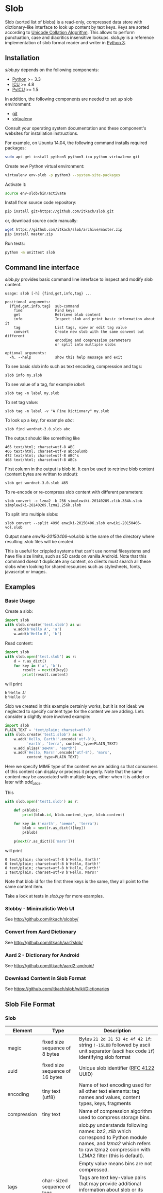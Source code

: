 * Slob
  Slob (sorted list of blobs) is a read-only, compressed data store
  with dictionary-like interface to look up content by text keys. Keys
  are sorted according to [[http://www.unicode.org/reports/tr10/][Unicode Collation Algorithm]]. This allows to
  perform punctuation, case and diacritics insensitive
  lookups. /slob.py/ is a reference implementation of slob format
  reader and writer in [[http://python.org][Python 3]].

** Installation

   /slob.py/ depends on the following components:

   - [[http://python.org][Python]] >= 3.3
   - [[http://icu-project.org][ICU]] >= 4.8
   - [[https://pypi.python.org/pypi/PyICU][PyICU]] >= 1.5

   In addition, the following components are needed to set up
   slob environment:

   - [[http://git-scm.com/][git]]
   - [[https://virtualenv.pypa.io/][virtualenv]]

   Consult your operating system documentation and these component's
   websites for installation instructions.

   For example, on Ubuntu 14.04, the following command installs
   required packages:

   #+BEGIN_SRC sh
   sudo apt-get install python3 python3-icu python-virtualenv git
   #+END_SRC

   Create new Python virtual environment:

   #+BEGIN_SRC sh
   virtualenv env-slob -p python3 --system-site-packages
   #+END_SRC

   Activate it:

   #+BEGIN_SRC sh
   source env-slob/bin/activate
   #+END_SRC

   Install from source code repository:

   #+BEGIN_SRC sh
   pip install git+https://github.com/itkach/slob.git
   #+END_SRC

   or, download source code manually:

   #+BEGIN_SRC sh
   wget https://github.com/itkach/slob/archive/master.zip
   pip install master.zip
   #+END_SRC

   Run tests:

   #+BEGIN_SRC sh
   python -m unittest slob
   #+END_SRC

** Command line interface

   /slob.py/ provides basic command line interface to inspect
   and modify slob content.

   #+BEGIN_SRC
   usage: slob [-h] {find,get,info,tag} ...

   positional arguments:
     {find,get,info,tag}  sub-command
       find               Find keys
       get                Retrieve blob content
       info               Inspect slob and print basic information about it
       tag                List tags, view or edit tag value
       convert            Create new slob with the same convent but different
                          encoding and compression parameters
                          or split into multiple slobs

   optional arguments:
     -h, --help           show this help message and exit
   #+END_SRC

   To see basic slob info such as text encoding, compression and tags:
   #+BEGIN_SRC
   slob info my.slob
   #+END_SRC

   To see value of a tag, for example /label/:
   #+BEGIN_SRC
   slob tag -n label my.slob
   #+END_SRC

   To set tag value:
   #+BEGIN_SRC
   slob tag -n label -v "A Fine Dictionary" my.slob
   #+END_SRC

   To look up a key, for example /abc/:
   #+BEGIN_SRC
   slob find wordnet-3.0.slob abc
   #+END_SRC

   The output should like something like
   #+BEGIN_SRC
   465 text/html; charset=utf-8 ABC
   466 text/html; charset=utf-8 abcoulomb
   472 text/html; charset=utf-8 ABC's
   468 text/html; charset=utf-8 ABCs
   #+END_SRC

   First column in the output is blob id. It can be used to retrieve
   blob content (content bytes are written to stdout):
   #+BEGIN_SRC
   slob get wordnet-3.0.slob 465
   #+END_SRC

   To re-encode or re-compress slob content with different
   parameters:
   #+BEGIN_SRC
   slob convert -c lzma2 -b 256 simplewiki-20140209.zlib.384k.slob simplewiki-20140209.lzma2.256k.slob
   #+END_SRC

   To split into multiple slobs:

   #+BEGIN_SRC
   slob convert --split 4096 enwiki-20150406.slob enwiki-20150406-vol.slob
   #+END_SRC

   Output name /enwiki-20150406-vol.slob/ is the name of the
   directory where resulting .slob files will be created.

   This is useful for crippled systems that can't use normal
   filesystems and have file size limits, such as SD cards on
   vanilla Android. Note that this command doesn't duplicate any
   content, so clients must search all these slobs when looking for
   shared resources such as stylesheets, fonts, javascript or
   images.


** Examples

*** Basic Usage

    Create a slob:

    #+BEGIN_SRC python
      import slob
      with slob.create('test.slob') as w:
          w.add(b'Hello A', 'a')
          w.add(b'Hello B', 'b')
    #+END_SRC

    Read content:

    #+BEGIN_SRC python
      import slob
      with slob.open('test.slob') as r:
          d = r.as_dict()
          for key in ('a', 'b'):
              result = next(d[key])
              print(result.content)

    #+END_SRC

    will print

    #+BEGIN_SRC
b'Hello A'
b'Hello B'
    #+END_SRC


    Slob we created in this example certainly works, but it is not
    ideal: we neglected to specify content type for the content we
    are adding. Lets consider a slightly more involved example:

    #+BEGIN_SRC python
      import slob
      PLAIN_TEXT = 'text/plain; charset=utf-8'
      with slob.create('test1.slob') as w:
          w.add('Hello, Earth!'.encode('utf-8'),
                'earth', 'terra', content_type=PLAIN_TEXT)
          w.add_alias('земля', 'earth')
          w.add('Hello, Mars!'.encode('utf-8'), 'mars',
                content_type=PLAIN_TEXT)
    #+END_SRC

    Here we specify MIME type of the content we are adding so that
    consumers of this content can display or process it
    properly. Note that the same content may be associated with
    multiple keys, either when it is added or later with /add_alias/.

    This

    #+BEGIN_SRC python
      with slob.open('test1.slob') as r:

          def p(blob):
              print(blob.id, blob.content_type, blob.content)

          for key in ('earth', 'земля', 'terra'):
              blob = next(r.as_dict()[key])
              p(blob)

          p(next(r.as_dict()['mars']))

    #+END_SRC

    will print

    #+BEGIN_SRC
0 text/plain; charset=utf-8 b'Hello, Earth!'
0 text/plain; charset=utf-8 b'Hello, Earth!'
0 text/plain; charset=utf-8 b'Hello, Earth!'
1 text/plain; charset=utf-8 b'Hello, Mars!'
    #+END_SRC

    Note that blob id for the first three keys is the same, they all
    point to the same content item.

    Take a look at tests in /slob.py/ for more examples.

*** Slobby - Minimalistic Web UI

    See http://github.com/itkach/slobby/

*** Convert from Aard Dictionary

    See http://github.com/itkach/aar2slob/

*** Aard 2 - Dictionary for Android

    See http://github.com/itkach/aard2-android/

*** Download Content in Slob Format

    See https://github.com/itkach/slob/wiki/Dictionaries


** Slob File Format

*** Slob

| Element       | Type                                 | Description                                                                                                                                                                        |
|---------------+--------------------------------------+------------------------------------------------------------------------------------------------------------------------------------------------------------------------------------|
| magic         | fixed size sequence of 8 bytes       | Bytes ~21 2d 31 53 4c 4f 42 1f~: string ~!-1SLOB~ followed by ascii unit separator (ascii hex code ~1f~) identifying slob format                                                   |
|---------------+--------------------------------------+------------------------------------------------------------------------------------------------------------------------------------------------------------------------------------|
| uuid          | fixed size sequence of 16 bytes      | Unique slob identifier ([[https://tools.ietf.org/html/rfc4122][RFC 4122]] UUID)                                                                                                                                             |
|---------------+--------------------------------------+------------------------------------------------------------------------------------------------------------------------------------------------------------------------------------|
| encoding      | tiny text (utf8)                     | Name of text encoding used for all other text elements: tag names and values, content types, keys, fragments                                                                       |
|---------------+--------------------------------------+------------------------------------------------------------------------------------------------------------------------------------------------------------------------------------|
| compression   | tiny text                            | Name of compression algorithm used to compress storage bins.                                                                                                                       |
|               |                                      | slob.py understands following names: /bz2/, /zlib/ which correspond to Python module names, and /lzma2/ which refers to raw lzma2 compression with LZMA2 filter (this is default). |
|               |                                      | Empty value means bins are not compressed.                                                                                                                                         |
|---------------+--------------------------------------+------------------------------------------------------------------------------------------------------------------------------------------------------------------------------------|
| tags          | char-sized sequence of tags          | Tags are text key-value pairs that may provide additional information about slob or its data.                                                                                      |
|---------------+--------------------------------------+------------------------------------------------------------------------------------------------------------------------------------------------------------------------------------|
| content types | char-sized sequence of content types | MIME content types. Content items refer to content types by id.                                                                                                                    |
|               |                                      | Content type id is 0-based position of content type in this sequence.                                                                                                              |
|---------------+--------------------------------------+------------------------------------------------------------------------------------------------------------------------------------------------------------------------------------|
| blob count    | int                                  | Number of content items stored in the slob                                                                                                                                         |
|---------------+--------------------------------------+------------------------------------------------------------------------------------------------------------------------------------------------------------------------------------|
| store offset  | long                                 | File position at which store data begins                                                                                                                                           |
|---------------+--------------------------------------+------------------------------------------------------------------------------------------------------------------------------------------------------------------------------------|
| size          | long                                 | Total file byte size (or sum of all files if slob is split into multiple files)                                                                                                    |
|---------------+--------------------------------------+------------------------------------------------------------------------------------------------------------------------------------------------------------------------------------|
| refs          | list of long-positioned refs         | References to content                                                                                                                                                              |
|---------------+--------------------------------------+------------------------------------------------------------------------------------------------------------------------------------------------------------------------------------|
| store         | list of long-positioned store items  | Store item contains number of items stored, content type id for each item and storage bin with each item's content                                                                 |



*** tiny text

    char-sized sequence of encoded text bytes


*** text

    short-sized sequence of encoded text bytes


*** large byte string

    int-sized sequence of bytes

*** /size type/-sized sequence of /items/

     | Element | Type                      |
     |---------+---------------------------|
     | count   | /size type/               |
     | items   | sequence of /count/ items |


*** tag

     | Element | Type                        |
     |---------+-----------------------------|
     | name    | tiny text                   |
     | value   | tiny text padded to maximum |
     |         | length with null bytes      |

     Tag values are tiny text of length 255, starting with encoded
     text bytes followed by null bytes. This allowes modifying tag
     values without having to recompile the whole slob. Null bytes
     must be stripped before decoding value text.

*** content type

    text


*** ref

     | Element    | Type      | Description                                           |
     |------------+-----------+-------------------------------------------------------|
     | key        | text      | Text key associated with content                      |
     | bin index  | int       | Index of compressed bin containing content            |
     | item index | short     | Index of content item inside uncompressed bin         |
     | fragment   | tiny text | Text identifier of a specific location inside content |


*** store item
     | Element          | Type                                                    | Description                                       |
     |------------------+---------------------------------------------------------+---------------------------------------------------|
     | content type ids | int-sized sequence of bytes                             | Each byte is a char representing content type id. |
     | storage bin      | list of int-positioned large byte strings without count | Content                                           |

Storage bin doesn't include leading int that would represent item
count - item count equals the length of content type ids. Items in the
storage bin are large byte strings - actual content bytes.

*** list of /position type/-positioned /items/

     | Element   | Type                                                        | Description                                                                                         |
     |-----------+-------------------------------------------------------------+-----------------------------------------------------------------------------------------------------|
     | positions | int-sized sequence of item offsets of type /position type/. | Item offset specifies position in file where item data starts, relative to the end of position data |
     | items     | sequence of /items/                                         |                                                                                                     |

*** char
    unsigned char (1 byte)

*** short
    big endian unsigned short (2 bytes)

*** int
    big endian unsigned int (4 bytes)

*** long
    big endian unsigned long long (8 bytes)


** Design Considerations

   Slob format design is influenced by [[http://aarddict.org/][Aard Dictionary]]'s aard and [[http://openzim.org/][ZIM]]
   file formats. Similar to Aard Dictionary, it allows to perform
   non-exact lookups based on UCA's notion of collation
   strength. Similar to ZIM, it groups and compresses multiple
   content items to achieve high compression ratio and can combine
   several physical files into one logical container. Both aard and
   ZIM contain vestigial elements of predecessor formats as well
   as elements specific to a particular use case (such as
   implementing offline Wikipedia content access). Slob aims to
   provide a minimal framework to allow building such applications
   while remaining a simple, generic, read-only data store.

*** No Format Version
    Slob header doesn't contain explicit file format version
    number. Any incompatible changes after the format is finalized
    will be introduced in a new file format which will get its own
    identifying magic bytes.

*** No Content Checksum
    Unlike aard and ZIM file formats, slob doesn't contain
    content checksum. File integrity can be easily verified by
    employing standard tools to calculate content hash. Inclusion of
    pre-calculated hash into the file itself prevents using most
    standard tools and puts burden of implementing hash calculation
    on every slob reader implementation.
